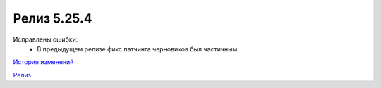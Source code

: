 Релиз 5.25.4
============

.. feed-entry::
   :date: 2019-01-21

Исправлены ошибки:
    - В предыдущем релизе фикс патчинга черновиков был частичным

`История изменений <http://diadocsdk-1c.readthedocs.io/ru/latest/History.html>`_

`Релиз <http://diadocsdk-1c.readthedocs.io/ru/latest/Downloads.html>`_